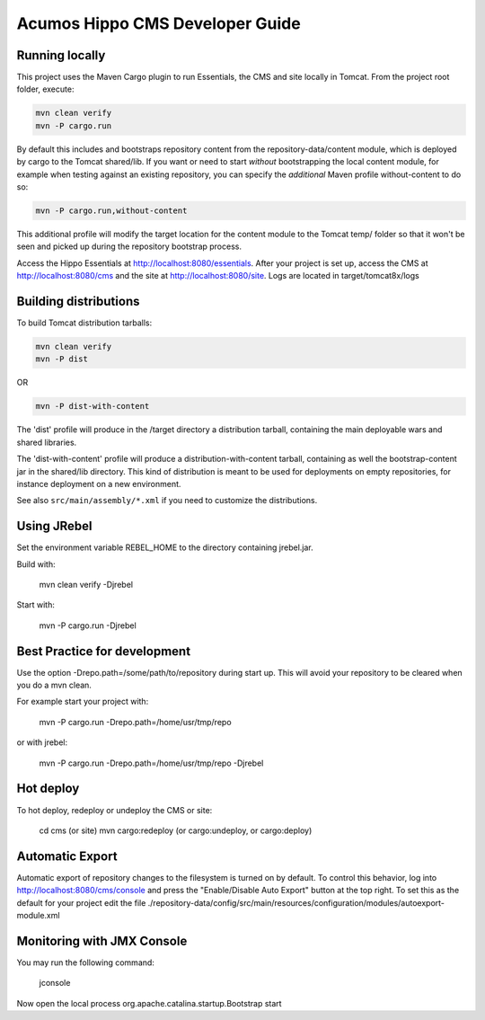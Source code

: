 .. ===============LICENSE_START=======================================================
.. Acumos CC-BY-4.0
.. ===================================================================================
.. Copyright (C) 2017-2018 AT&T Intellectual Property & Tech Mahindra. All rights reserved.
.. ===================================================================================
.. This Acumos documentation file is distributed by AT&T and Tech Mahindra
.. under the Creative Commons Attribution 4.0 International License (the "License");
.. you may not use this file except in compliance with the License.
.. You may obtain a copy of the License at
..
.. http://creativecommons.org/licenses/by/4.0
..
.. This file is distributed on an "AS IS" BASIS,
.. WITHOUT WARRANTIES OR CONDITIONS OF ANY KIND, either express or implied.
.. See the License for the specific language governing permissions and
.. limitations under the License.
.. ===============LICENSE_END=========================================================

================================
Acumos Hippo CMS Developer Guide
================================

Running locally
===============

This project uses the Maven Cargo plugin to run Essentials, the CMS and site locally in Tomcat.
From the project root folder, execute:

.. code:: bash

    mvn clean verify
    mvn -P cargo.run

By default this includes and bootstraps repository content from the repository-data/content module,
which is deployed by cargo to the Tomcat shared/lib.
If you want or need to start *without* bootstrapping the local content module, for example when testing
against an existing repository, you can specify the *additional* Maven profile without-content to do so:

.. code:: bash

    mvn -P cargo.run,without-content


This additional profile will modify the target location for the content module to the Tomcat temp/ folder so that
it won't be seen and picked up during the repository bootstrap process.

Access the Hippo Essentials at http://localhost:8080/essentials.
After your project is set up, access the CMS at http://localhost:8080/cms and the site at http://localhost:8080/site.
Logs are located in target/tomcat8x/logs

Building distributions
======================

To build Tomcat distribution tarballs:

.. code:: bash

    mvn clean verify
    mvn -P dist

OR

.. code:: bash

    mvn -P dist-with-content

The 'dist' profile will produce in the /target directory a distribution tarball, containing the main deployable wars and
shared libraries.

The 'dist-with-content' profile will produce a distribution-with-content tarball, containing as well the
bootstrap-content jar in the shared/lib directory. This kind of distribution is meant to be used for deployments on
empty repositories, for instance deployment on a new environment.

See also ``src/main/assembly/*.xml`` if you need to customize the distributions.

Using JRebel
============

Set the environment variable REBEL_HOME to the directory containing jrebel.jar.

Build with:

  mvn clean verify -Djrebel

Start with:

  mvn -P cargo.run -Djrebel

Best Practice for development
=============================

Use the option -Drepo.path=/some/path/to/repository during start up. This will avoid
your repository to be cleared when you do a mvn clean.

For example start your project with:

  mvn -P cargo.run -Drepo.path=/home/usr/tmp/repo

or with jrebel:

  mvn -P cargo.run -Drepo.path=/home/usr/tmp/repo -Djrebel

Hot deploy
==========

To hot deploy, redeploy or undeploy the CMS or site:

  cd cms (or site)
  mvn cargo:redeploy (or cargo:undeploy, or cargo:deploy)

Automatic Export
================

Automatic export of repository changes to the filesystem is turned on by default. To control this behavior, log into
http://localhost:8080/cms/console and press the "Enable/Disable Auto Export" button at the top right. To set this
as the default for your project edit the file
./repository-data/config/src/main/resources/configuration/modules/autoexport-module.xml

Monitoring with JMX Console
===========================
You may run the following command:

  jconsole

Now open the local process org.apache.catalina.startup.Bootstrap start
